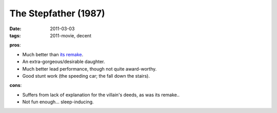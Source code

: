 The Stepfather (1987)
=====================

:date: 2011-03-03
:tags: 2011-movie, decent



**pros**:

-  Much better than `its remake`_.
-  An extra-gorgeous/desirable daughter.
-  Much better lead performance, though not quite award-worthy.
-  Good stunt work (the speeding car; the fall down the stairs).

**cons**:

-  Suffers from lack of explanation for the villain's deeds, as was its
   remake..
-  Not fun enough... sleep-inducing.

.. _its remake: http://movies.tshepang.net/the-stepfather-2009

